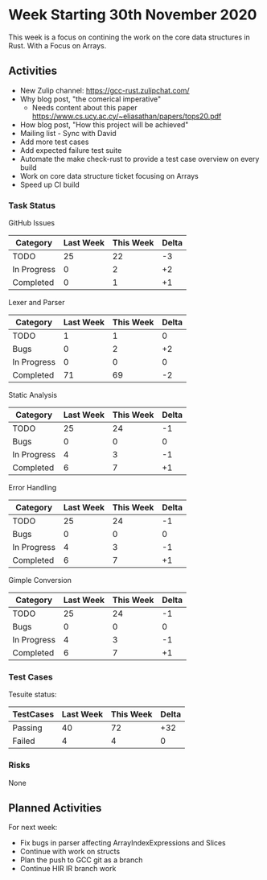 * Week Starting 30th November 2020

This week is a focus on contining the work on the core data structures in Rust.
With a Focus on Arrays.

** Activities

- New Zulip channel: https://gcc-rust.zulipchat.com/
- Why blog post, "the comerical imperative"
  - Needs content about this paper https://www.cs.ucy.ac.cy/~eliasathan/papers/tops20.pdf
- How blog post, "How this project will be achieved"
- Mailing list - Sync with David
- Add more test cases
- Add expected failure test suite
- Automate the make check-rust to provide a test case overview on every build
- Work on core data structure ticket focusing on Arrays
- Speed up CI build

*** Task Status

GitHub Issues

| Category    | Last Week | This Week | Delta |
|-------------+-----------+-----------+-------|
| TODO        |        25 |        22 |    -3 |
| In Progress |         0 |         2 |    +2 |
| Completed   |         0 |         1 |    +1 |

Lexer and Parser

| Category    | Last Week | This Week | Delta |
|-------------+-----------+-----------+-------|
| TODO        |         1 |         1 |     0 |
| Bugs        |         0 |         2 |    +2 |
| In Progress |         0 |         0 |     0 |
| Completed   |        71 |        69 |    -2 |

Static Analysis

| Category    | Last Week | This Week | Delta |
|-------------+-----------+-----------+-------|
| TODO        |        25 |        24 |    -1 |
| Bugs        |         0 |         0 |     0 |
| In Progress |         4 |         3 |    -1 |
| Completed   |         6 |         7 |    +1 |

Error Handling

| Category    | Last Week | This Week | Delta |
|-------------+-----------+-----------+-------|
| TODO        |        25 |        24 |    -1 |
| Bugs        |         0 |         0 |     0 |
| In Progress |         4 |         3 |    -1 |
| Completed   |         6 |         7 |    +1 |

Gimple Conversion

| Category    | Last Week | This Week | Delta |
|-------------+-----------+-----------+-------|
| TODO        |        25 |        24 |    -1 |
| Bugs        |         0 |         0 |     0 |
| In Progress |         4 |         3 |    -1 |
| Completed   |         6 |         7 |    +1 |

*** Test Cases

Tesuite status:

| TestCases | Last Week | This Week | Delta |
|-----------+-----------+-----------+-------|
| Passing   |        40 |        72 |   +32 |
| Failed    |         4 |         4 |     0 |


*** Risks

None

** Planned Activities

For next week:

- Fix bugs in parser affecting ArrayIndexExpressions and Slices
- Continue with work on structs 
- Plan the push to GCC git as a branch
- Continue HIR IR branch work
